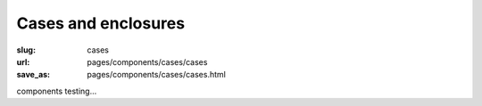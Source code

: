 Cases and enclosures
=======================

:slug: cases
:url: pages/components/cases/cases
:save_as: pages/components/cases/cases.html

components testing...